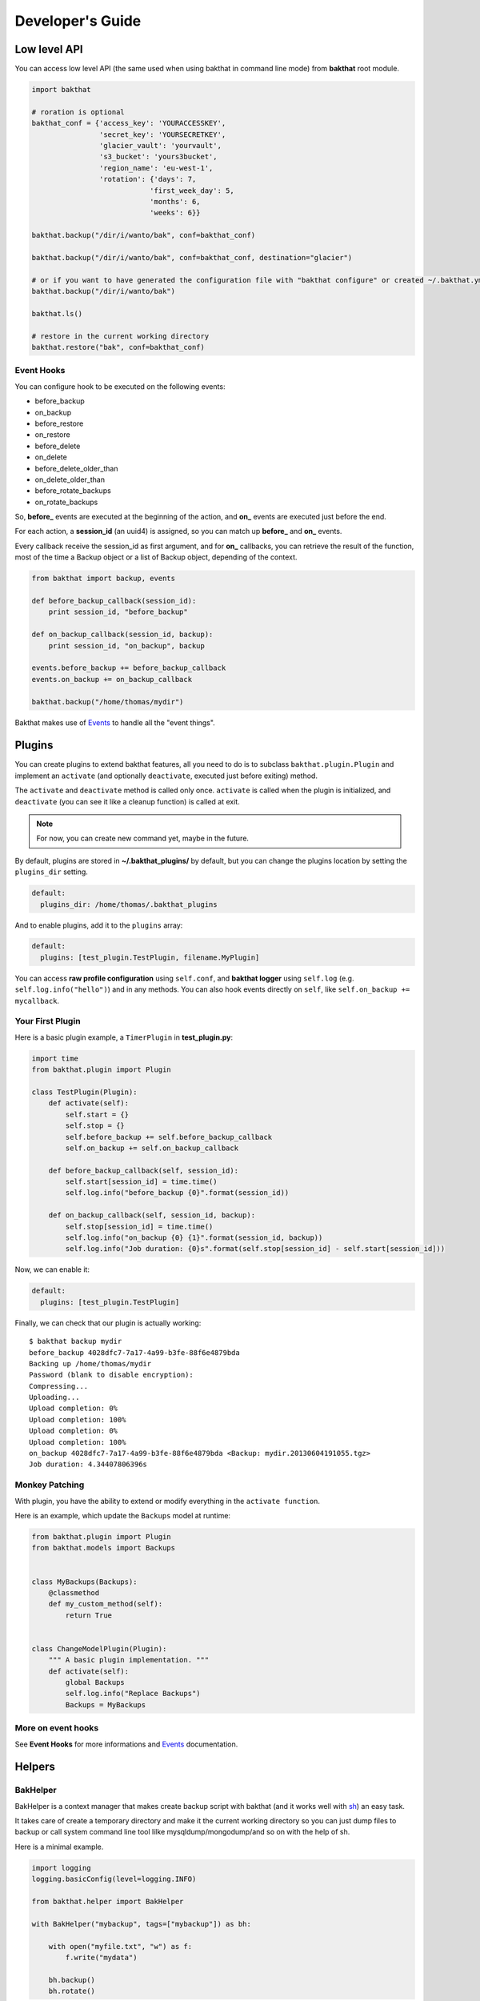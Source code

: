 .. _developer-guide:

Developer's Guide
=================

Low level API
-------------

You can access low level API (the same used when using bakthat in command line mode) from **bakthat** root module.

.. code-block:: python

    import bakthat

    # roration is optional
    bakthat_conf = {'access_key': 'YOURACCESSKEY',
                    'secret_key': 'YOURSECRETKEY',
                    'glacier_vault': 'yourvault',
                    's3_bucket': 'yours3bucket',
                    'region_name': 'eu-west-1',
                    'rotation': {'days': 7,
                                'first_week_day': 5,
                                'months': 6,
                                'weeks': 6}}

    bakthat.backup("/dir/i/wanto/bak", conf=bakthat_conf)

    bakthat.backup("/dir/i/wanto/bak", conf=bakthat_conf, destination="glacier")

    # or if you want to have generated the configuration file with "bakthat configure" or created ~/.bakthat.yml
    bakthat.backup("/dir/i/wanto/bak")

    bakthat.ls()

    # restore in the current working directory
    bakthat.restore("bak", conf=bakthat_conf)


Event Hooks
~~~~~~~~~~~

.. versionadded:: 0.6.0

You can configure hook to be executed on the following events:

* before_backup
* on_backup
* before_restore
* on_restore
* before_delete
* on_delete
* before_delete_older_than
* on_delete_older_than
* before_rotate_backups
* on_rotate_backups

So, **before_** events are executed at the beginning of the action, and **on_** events are executed just before the end.

For each action, a **session_id** (an uuid4) is assigned, so you can match up **before_** and **on_** events.

Every callback receive the session_id as first argument, and for **on_** callbacks, you can retrieve the result of the function, most of the time a Backup object or a list of Backup object, depending of the context.

.. code-block:: python

    from bakthat import backup, events

    def before_backup_callback(session_id):
        print session_id, "before_backup"

    def on_backup_callback(session_id, backup):
        print session_id, "on_backup", backup

    events.before_backup += before_backup_callback
    events.on_backup += on_backup_callback

    bakthat.backup("/home/thomas/mydir")


Bakthat makes use of `Events <https://github.com/nicolaiarocci/events>`_ to handle all the "event things".

Plugins
-------

.. versionadded:: 0.6.0

You can create plugins to extend bakthat features, all you need to do is to subclass ``bakthat.plugin.Plugin`` and implement an ``activate`` (and optionally ``deactivate``, executed just before exiting) method.

The ``activate`` and ``deactivate`` method is called only once. ``activate`` is called when the plugin is initialized, and ``deactivate`` (you can see it like a cleanup function) is called at exit.

.. note::

    For now, you can create new command yet, maybe in the future.


By default, plugins are stored in **~/.bakthat_plugins/** by default, but you can change the plugins location by setting the ``plugins_dir`` setting.

.. code-block:: yaml

    default:
      plugins_dir: /home/thomas/.bakthat_plugins


And to enable plugins, add it to the ``plugins`` array:

.. code-block:: yaml

    default:
      plugins: [test_plugin.TestPlugin, filename.MyPlugin]


You can access **raw profile configuration** using ``self.conf``, and **bakthat logger** using ``self.log`` (e.g. ``self.log.info("hello")``) and in any methods.
You can also hook events directly on ``self``, like ``self.on_backup += mycallback``.

Your First Plugin
~~~~~~~~~~~~~~~~~

Here is a basic plugin example, a ``TimerPlugin`` in **test_plugin.py**:

.. code-block:: python

    import time
    from bakthat.plugin import Plugin

    class TestPlugin(Plugin):
        def activate(self):
            self.start = {}
            self.stop = {}
            self.before_backup += self.before_backup_callback
            self.on_backup += self.on_backup_callback

        def before_backup_callback(self, session_id):
            self.start[session_id] = time.time()
            self.log.info("before_backup {0}".format(session_id))

        def on_backup_callback(self, session_id, backup):
            self.stop[session_id] = time.time()
            self.log.info("on_backup {0} {1}".format(session_id, backup))
            self.log.info("Job duration: {0}s".format(self.stop[session_id] - self.start[session_id]))


Now, we can enable it:

.. code-block:: yaml

    default:
      plugins: [test_plugin.TestPlugin]


Finally, we can check that our plugin is actually working:

::

    $ bakthat backup mydir
    before_backup 4028dfc7-7a17-4a99-b3fe-88f6e4879bda
    Backing up /home/thomas/mydir
    Password (blank to disable encryption): 
    Compressing...
    Uploading...
    Upload completion: 0%
    Upload completion: 100%
    Upload completion: 0%
    Upload completion: 100%
    on_backup 4028dfc7-7a17-4a99-b3fe-88f6e4879bda <Backup: mydir.20130604191055.tgz>
    Job duration: 4.34407806396s

Monkey Patching
~~~~~~~~~~~~~~~

With plugin, you have the ability to extend or modify everything in the ``activate function``.

Here is an example, which update the ``Backups`` model at runtime:

.. code-block:: python

    from bakthat.plugin import Plugin
    from bakthat.models import Backups


    class MyBackups(Backups):
        @classmethod
        def my_custom_method(self):
            return True


    class ChangeModelPlugin(Plugin):
        """ A basic plugin implementation. """
        def activate(self):
            global Backups
            self.log.info("Replace Backups")
            Backups = MyBackups


More on event hooks
~~~~~~~~~~~~~~~~~~~

See **Event Hooks** for more informations and `Events <https://github.com/nicolaiarocci/events>`_ documentation.


Helpers
-------

BakHelper
~~~~~~~~~

BakHelper is a context manager that makes create backup script with bakthat (and it works well with `sh <http://amoffat.github.com/sh/>`_) an easy task.

It takes care of create a temporary directory and make it the current working directory so you can just dump files to backup or call system command line tool lilke mysqldump/mongodump/and so on with the help of sh.

Here is a minimal example.

.. code-block:: python

    import logging
    logging.basicConfig(level=logging.INFO)

    from bakthat.helper import BakHelper

    with BakHelper("mybackup", tags=["mybackup"]) as bh:

        with open("myfile.txt", "w") as f:
            f.write("mydata")
        
        bh.backup()
        bh.rotate()


Now test the script:

::

    $ python mybackupscript.py
    INFO:root:Backing up /tmp/mybackup_JVTGOM
    INFO:root:Compressing...
    INFO:root:Uploading...
    INFO:bakthat.backends:Upload completion: 0%
    INFO:bakthat.backends:Upload completion: 100%    

You can also use it like a normal class:

.. code-block:: python

    import logging
    import sh
    logging.basicConfig(level=logging.INFO)

    from bakthat.helper import BakHelper

    bakthat_conf = {'access_key': 'YOURACCESSKEY',
                    'secret_key': 'YOURSECRETKEY',
                    'glacier_vault': 'yourvault',
                    's3_bucket': 'yours3bucket',
                    'region_name': 'eu-west-1',
                    'rotation': {'days': 7,
                                'first_week_day': 5,
                                'months': 6,
                                'weeks': 6}}

    bh = BakHelper(conf=bakthat_conf)
    with open("myfile.txt", "w") as f:
        f.write("mydata")
    bh.backup("myfile.txt")
    bh.rotate("myfile.txt")


Create a MySQL backup script with BakHelper
~~~~~~~~~~~~~~~~~~~~~~~~~~~~~~~~~~~~~~~~~~~

Here is a MySQL backup script, it makes use of `sh <http://amoffat.github.com/sh/>`_ to call system **mysqldump**.

.. seealso::

    You can also check out a `MongoDB backup script example here <http://thomassileo.com/blog/2013/03/21/backing-up-mongodb-to-amazon-glacier-slash-s3-with-python-using-sh-and-bakthat/>`_.

.. code-block:: python

    import logging
    import sh
    logging.basicConfig(level=logging.INFO)

    from bakthat.helper import BakHelper

    BACKUP_NAME = "myhost_mysql"
    BACKUP_PASSWORD = "mypassword"
    MYSQL_USER = "root"
    MYSQL_PASSWORD = "mypassword"

    with BakHelper(BACKUP_NAME, password=BACKUP_PASSWORD, tags=["mysql"]) as bh:
        sh.mysqldump("-p{0}".format(MYSQL_PASSWORD),
                    u=MYSQL_USER,
                    all_databases=True,
                    _out="dump.sql")
        bh.backup()
        bh.rotate()


.. _keyvalue:

KeyValue
~~~~~~~~

.. versionadded:: 0.4.5

KeyValue is a simple "key value store" that allows you to quickly store/retrieve strings/objects on Amazon S3.
All values are serialized with json, so **you can directly backup any json serializable value**.

It can also takes care of compressing (with gzip) and encrypting (optionnal).

Compression in enabled by default, you can disable it by passing compress=False when setting a key.

Also, backups stored with KeyValue can be restored with bakthat restore and show up in bakthat show.

.. code-block:: python

    from bakthat.helper import KeyValue
    import json

    bakthat_conf = {'access_key': 'YOURACCESSKEY',
                    'secret_key': 'YOURSECRETKEY',
                    'glacier_vault': 'yourvault',
                    's3_bucket': 'yours3bucket',
                    'region_name': 'es-east-1'}

    kv = KeyValue(conf=bakthat_conf)

    mydata = {"some": "data"}
    kv.set_key("mykey", mydata)

    mydata_restored = kv.get_key("mykey")

    data_url = kv.get_key_url("mykey", 60)  # url expires in 60 secondes

    kv.delete_key("mykey")

    kv.set_key("my_encrypted_key", "myvalue", password="mypassword")
    kv.get_key("my_encrypted_key", password="mypassword")

    # You can also disable gzip compression if you want:
    kv.set_key("my_non_compressed_key", {"my": "data"}, compress=False)


Accessing bakthat SQLite database
---------------------------------

Since bakthat stores custom backups metadata (see :ref:`stored-metadata`), you can execute custom SQL query.